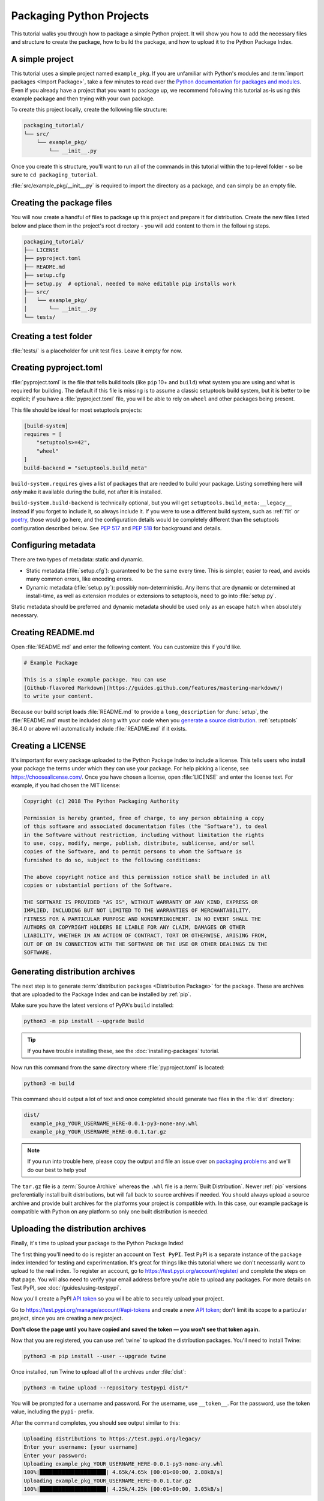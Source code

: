 Packaging Python Projects
=========================

This tutorial walks you through how to package a simple Python project. It will
show you how to add the necessary files and structure to create the package, how
to build the package, and how to upload it to the Python Package Index.


A simple project
----------------

This tutorial uses a simple project named ``example_pkg``. If you are unfamiliar
with Python's modules and :term:`import packages <Import Package>`, take a few
minutes to read over the `Python documentation for packages and modules`_. Even
if you already have a project that you want to package up, we recommend
following this tutorial as-is using this example package and then trying with
your own package.

To create this project locally, create the following file structure:

.. code-block:: text

    packaging_tutorial/
    └── src/
        └── example_pkg/
            └── __init__.py

Once you create this structure, you'll want to run all of the commands in this
tutorial within the top-level folder - so be sure to ``cd packaging_tutorial``.

:file:`src/example_pkg/__init__.py` is required to import the directory as a package,
and can simply be an empty file.

.. _Python documentation for packages and modules:
    https://docs.python.org/3/tutorial/modules.html#packages


Creating the package files
--------------------------

You will now create a handful of files to package up this project and prepare it
for distribution. Create the new files listed below and place them in the
project's root directory - you will add content to them in the following steps.

.. code-block:: text

    packaging_tutorial/
    ├── LICENSE
    ├── pyproject.toml
    ├── README.md
    ├── setup.cfg
    ├── setup.py  # optional, needed to make editable pip installs work
    ├── src/
    │   └── example_pkg/
    │       └── __init__.py
    └── tests/


Creating a test folder
----------------------

:file:`tests/` is a placeholder for unit test files. Leave it empty for now.


Creating pyproject.toml
-----------------------

:file:`pyproject.toml` is the file that tells build tools (like ``pip`` 10+ and
``build``) what system you are using and what is required for building. The
default if this file is missing is to assume a classic setuptools build system,
but it is better to be explicit; if you have a :file:`pyproject.toml` file, you
will be able to rely on ``wheel`` and other packages being present.

This file should be ideal for most setuptools projects:


.. code-block:: toml

    [build-system]
    requires = [
        "setuptools>=42",
        "wheel"
    ]
    build-backend = "setuptools.build_meta"


``build-system.requires`` gives a list of packages that are needed to build your
package. Listing something here will *only* make it available during the build,
not after it is installed.

``build-system.build-backend`` is technically optional, but you will get
``setuptools.build_meta:__legacy__`` instead if you forget to include it, so
always include it. If you were to use a different build system, such as
:ref:`flit` or `poetry`_, those would go here, and the configuration details
would be completely different than the setuptools configuration described
below. See :pep:`517` and :pep:`518` for background and details.


Configuring metadata
--------------------

There are two types of metadata: static and dynamic.

* Static metadata (:file:`setup.cfg`): guaranteed to be the same every time. This is
  simpler, easier to read, and avoids many common errors, like encoding errors.
* Dynamic metadata (:file:`setup.py`): possibly non-deterministic. Any items that are
  dynamic or determined at install-time, as well as extension modules or
  extensions to setuptools, need to go into :file:`setup.py`.

Static metadata should be preferred and dynamic metadata should be used only as
an escape hatch when absolutely necessary.


.. tab:: setup.cfg (static)

    :file:`setup.cfg` is the configuration file for :ref:`setuptools`. It tells
    setuptools about your package (such as the name and version) as well as which
    code files to include. Eventually much of this configuration may be able to move
    to :file:`pyproject.toml`.

    Open :file:`setup.cfg` and enter the following content. Update the package name
    to include your username (for example, ``example-pkg-theacodes``), this ensures
    that you have a unique package name and that your package doesn't conflict with
    packages uploaded by other people following this tutorial.

    .. code-block:: python

        [metadata]
        # replace with your username:
        name = example-pkg-YOUR-USERNAME-HERE
        version = 0.0.1
        author = Example Author
        author_email = author@example.com
        description = A small example package
        long_description = file: README.md
        long_description_content_type = text/markdown
        url = https://github.com/pypa/sampleproject
        project_urls =
            Bug Tracker = https://github.com/pypa/sampleproject/issues
        classifiers =
            Programming Language :: Python :: 3
            License :: OSI Approved :: MIT License
            Operating System :: OS Independent

        [options]
        package_dir =
            = src
        packages = find:
        python_requires = >=3.6

        [options.packages.find]
        where = src

    There are a `variety of metadata and options
    <https://setuptools.readthedocs.io/en/latest/userguide/declarative_config.html>`_
    supported here. This is in configparser format; do not place quotes around values.
    This example package uses a relatively minimal set of metadata:

    - ``name`` is the *distribution name* of your package. This can be any name as
      long as only contains letters, numbers, ``_`` , and ``-``. It also must not
      already be taken on pypi.org. **Be sure to update this with your username,**
      as this ensures you won't try to upload a package with the same name as one
      which already exists when you upload the package.
    - ``version`` is the package version. See :pep:`440` for more details on
      versions. You can use ``file:`` or ``attr:`` directives to read from a file or
      package attribute (simple attributes do not require import).
    - ``author`` and ``author_email`` are used to identify the author of the
      package.
    - ``description`` is a short, one-sentence summary of the package.
    - ``long_description`` is a detailed description of the package. This is
      shown on the package detail page on the Python Package Index. In
      this case, the long description is loaded from :file:`README.md` which is
      a common pattern, using the ``file:`` directive.
    - ``long_description_content_type`` tells the index what type of markup is
      used for the long description. In this case, it's Markdown.
    - ``url`` is the URL for the homepage of the project. For many projects, this
      will just be a link to GitHub, GitLab, Bitbucket, or similar code hosting
      service.
    - ``project_urls`` lets you list any number of extra links to show on PyPI.
      Generally this could be to documentation, issue trackers, etc.
    - ``classifiers`` gives the index and :ref:`pip` some additional metadata
      about your package. In this case, the package is only compatible with Python
      3, is licensed under the MIT license, and is OS-independent. You should
      always include at least which version(s) of Python your package works on,
      which license your package is available under, and which operating systems
      your package will work on. For a complete list of classifiers, see
      https://pypi.org/classifiers/.

    In the options category, we have controls for setuptools itself:

    - ``package_dir`` is a mapping of package names and directories.
      An empty package name represents the "root package" --- the directory in
      the project that contains all Python source files for the package --- so
      in this case the ``src`` directory is designated the root package.
    - ``packages`` is a list of all Python :term:`import packages <Import
      Package>` that should be included in the :term:`Distribution Package`.
      Instead of listing each package manually, we can use the ``find:`` directive
      to automatically discover all packages and subpackages and
      ``options.packages.find`` to specify the ``package_dir`` to use. In this
      case, the list of packages will be ``example_pkg`` as that's the only
      package present.
    - ``python_requires`` gives the versions of Python supported by your
      project. Installers like pip will look back though older versions of
      packages until it finds one that has a matching Python version.

    There are many more than the ones mentioned here. See
    :doc:`/guides/distributing-packages-using-setuptools` for more details.

    If you create a :file:`setup.py` file, this will enable direct interaction
    with :file:`setup.py` (which generally should be avoided), and editable
    installs. This file used to be required, but can be omitted in modern
    setuptools.

    .. warning::

        If you include the file, you **must have** a call to :func:`setup()` in it,
        even if there are no arguments:

        .. code-block:: python

           import setuptools

           setuptools.setup()

    Anything you set in :file:`setup.cfg` can instead be set via keyword argument to
    :func:`setup()`; this enables computed values to be used. You will also need
    :func:`setup()` for setting up extension modules for compilation. Currently,
    having this file also is required if you want to use editable installs with pip.


.. tab:: setup.py (dynamic)

    :file:`setup.py` is the build script for :ref:`setuptools`. It tells setuptools
    about your package (such as the name and version) as well as which code files
    to include.

    Open :file:`setup.py` and enter the following content. Update the package name
    to include your username (for example, ``example-pkg-theacodes``), this ensures
    that you have a unique package name and that your package doesn't conflict with
    packages uploaded by other people following this tutorial.

    .. code-block:: python

        import setuptools

        with open("README.md", "r", encoding="utf-8") as fh:
            long_description = fh.read()

        setuptools.setup(
            name="example-pkg-YOUR-USERNAME-HERE", # Replace with your own username
            version="0.0.1",
            author="Example Author",
            author_email="author@example.com",
            description="A small example package",
            long_description=long_description,
            long_description_content_type="text/markdown",
            url="https://github.com/pypa/sampleproject",
            project_urls={
                "Bug Tracker": "https://github.com/pypa/sampleproject/issues",
            },
            classifiers=[
                "Programming Language :: Python :: 3",
                "License :: OSI Approved :: MIT License",
                "Operating System :: OS Independent",
            ],
            package_dir={"": "src"},
            packages=setuptools.find_packages(where="src"),
            python_requires=">=3.6",
        )


    :func:`setup` takes several arguments. This example package uses a relatively
    minimal set:

    - ``name`` is the *distribution name* of your package. This can be any name as
      long as only contains letters, numbers, ``_`` , and ``-``. It also must not
      already be taken on pypi.org. **Be sure to update this with your username,**
      as this ensures you won't try to upload a package with the same name as one
      which already exists when you upload the package.
    - ``version`` is the package version see :pep:`440` for more details on
      versions.
    - ``author`` and ``author_email`` are used to identify the author of the
      package.
    - ``description`` is a short, one-sentence summary of the package.
    - ``long_description`` is a detailed description of the package. This is
      shown on the package detail page on the Python Package Index. In
      this case, the long description is loaded from :file:`README.md` which is
      a common pattern.
    - ``long_description_content_type`` tells the index what type of markup is
      used for the long description. In this case, it's Markdown.
    - ``url`` is the URL for the homepage of the project. For many projects, this
      will just be a link to GitHub, GitLab, Bitbucket, or similar code hosting
      service.
    - ``project_urls`` lets you list any number of extra links to show on PyPI.
      Generally this could be to documentation, issue trackers, etc.
    - ``classifiers`` gives the index and :ref:`pip` some additional metadata
      about your package. In this case, the package is only compatible with Python
      3, is licensed under the MIT license, and is OS-independent. You should
      always include at least which version(s) of Python your package works on,
      which license your package is available under, and which operating systems
      your package will work on. For a complete list of classifiers, see
      https://pypi.org/classifiers/.
    - ``package_dir`` is a dictionary with package names for keys and directories
      for values. An empty package name represents the "root package" --- the
      directory in the project that contains all Python source files for the
      package --- so in this case the ``src`` directory is designated the root
      package.
    - ``packages`` is a list of all Python :term:`import packages <Import
      Package>` that should be included in the :term:`Distribution Package`.
      Instead of listing each package manually, we can use :func:`find_packages`
      to automatically discover all packages and subpackages under ``package_dir``.
      In this case, the list of packages will be ``example_pkg`` as that's the
      only package present.
    - ``python_requires`` gives the versions of Python supported by your
      project. Installers like pip will look back though older versions of
      packages until it finds one that has a matching Python version.

    There are many more than the ones mentioned here. See
    :doc:`/guides/distributing-packages-using-setuptools` for more details.

Creating README.md
------------------

Open :file:`README.md` and enter the following content. You can customize this
if you'd like.

.. code-block:: md

    # Example Package

    This is a simple example package. You can use
    [Github-flavored Markdown](https://guides.github.com/features/mastering-markdown/)
    to write your content.


Because our build script loads :file:`README.md` to provide a ``long_description``
for :func:`setup`, the :file:`README.md` must be included along with your code
when you `generate a source distribution <generating archives>`_.
:ref:`setuptools` 36.4.0 or above will automatically include :file:`README.md`
if it exists.


Creating a LICENSE
------------------

It's important for every package uploaded to the Python Package Index to include
a license. This tells users who install your package the terms under which they
can use your package. For help picking a license, see
https://choosealicense.com/. Once you have chosen a license, open
:file:`LICENSE` and enter the license text. For example, if you had chosen the
MIT license:

.. code-block:: text

    Copyright (c) 2018 The Python Packaging Authority

    Permission is hereby granted, free of charge, to any person obtaining a copy
    of this software and associated documentation files (the "Software"), to deal
    in the Software without restriction, including without limitation the rights
    to use, copy, modify, merge, publish, distribute, sublicense, and/or sell
    copies of the Software, and to permit persons to whom the Software is
    furnished to do so, subject to the following conditions:

    The above copyright notice and this permission notice shall be included in all
    copies or substantial portions of the Software.

    THE SOFTWARE IS PROVIDED "AS IS", WITHOUT WARRANTY OF ANY KIND, EXPRESS OR
    IMPLIED, INCLUDING BUT NOT LIMITED TO THE WARRANTIES OF MERCHANTABILITY,
    FITNESS FOR A PARTICULAR PURPOSE AND NONINFRINGEMENT. IN NO EVENT SHALL THE
    AUTHORS OR COPYRIGHT HOLDERS BE LIABLE FOR ANY CLAIM, DAMAGES OR OTHER
    LIABILITY, WHETHER IN AN ACTION OF CONTRACT, TORT OR OTHERWISE, ARISING FROM,
    OUT OF OR IN CONNECTION WITH THE SOFTWARE OR THE USE OR OTHER DEALINGS IN THE
    SOFTWARE.


.. _generating archives:

Generating distribution archives
--------------------------------

The next step is to generate :term:`distribution packages <Distribution
Package>` for the package. These are archives that are uploaded to the Package
Index and can be installed by :ref:`pip`.

Make sure you have the latest versions of PyPA's ``build`` installed:

.. code-block:: bash

    python3 -m pip install --upgrade build

.. tip:: If you have trouble installing these, see the
   :doc:`installing-packages` tutorial.

Now run this command from the same directory where :file:`pyproject.toml` is located:

.. code-block:: bash

    python3 -m build

This command should output a lot of text and once completed should generate two
files in the :file:`dist` directory:

.. code-block:: text

    dist/
      example_pkg_YOUR_USERNAME_HERE-0.0.1-py3-none-any.whl
      example_pkg_YOUR_USERNAME_HERE-0.0.1.tar.gz

.. note:: If you run into trouble here, please copy the output and file an issue
  over on `packaging problems`_ and we'll do our best to help you!

.. _packaging problems:
  https://github.com/pypa/packaging-problems/issues/new?title=Trouble+following+packaging+libraries+tutorial


The ``tar.gz`` file is a :term:`Source Archive` whereas the ``.whl`` file is a
:term:`Built Distribution`. Newer :ref:`pip` versions preferentially install
built distributions, but will fall back to source archives if needed. You
should always upload a source archive and provide built archives for the
platforms your project is compatible with. In this case, our example package is
compatible with Python on any platform so only one built distribution is needed.

Uploading the distribution archives
-----------------------------------

Finally, it's time to upload your package to the Python Package Index!

The first thing you'll need to do is register an account on ``Test PyPI``. Test
PyPI is a separate instance of the package index intended for testing and
experimentation. It's great for things like this tutorial where we don't
necessarily want to upload to the real index. To register an account, go to
https://test.pypi.org/account/register/ and complete the steps on that page.
You will also need to verify your email address before you're able to upload
any packages.  For more details on Test PyPI, see
:doc:`/guides/using-testpypi`.

Now you'll create a PyPI `API token`_ so you will be able to securely upload
your project.

Go to https://test.pypi.org/manage/account/#api-tokens and create a new
`API token`_; don't limit its scope to a particular project, since you
are creating a new project.

**Don't close the page until you have copied and saved the token — you
won't see that token again.**

.. _API token: https://test.pypi.org/help/#apitoken

Now that you are registered, you can use :ref:`twine` to upload the
distribution packages. You'll need to install Twine:

.. code-block:: bash

    python3 -m pip install --user --upgrade twine

Once installed, run Twine to upload all of the archives under :file:`dist`:

.. code-block:: bash

    python3 -m twine upload --repository testpypi dist/*

You will be prompted for a username and password. For the username,
use ``__token__``. For the password, use the token value, including
the ``pypi-`` prefix.

After the command completes, you should see output similar to this:

.. code-block:: bash

    Uploading distributions to https://test.pypi.org/legacy/
    Enter your username: [your username]
    Enter your password:
    Uploading example_pkg_YOUR_USERNAME_HERE-0.0.1-py3-none-any.whl
    100%|█████████████████████| 4.65k/4.65k [00:01<00:00, 2.88kB/s]
    Uploading example_pkg_YOUR_USERNAME_HERE-0.0.1.tar.gz
    100%|█████████████████████| 4.25k/4.25k [00:01<00:00, 3.05kB/s]


Once uploaded your package should be viewable on TestPyPI, for example,
https://test.pypi.org/project/example-pkg-YOUR-USERNAME-HERE


Installing your newly uploaded package
--------------------------------------

You can use :ref:`pip` to install your package and verify that it works.
Create a new :ref:`virtualenv` (see :doc:`/tutorials/installing-packages` for
detailed instructions) and install your package from TestPyPI:

.. code-block:: bash

    python3 -m pip install --index-url https://test.pypi.org/simple/ --no-deps example-pkg-YOUR-USERNAME-HERE

Make sure to specify your username in the package name!

pip should install the package from Test PyPI and the output should look
something like this:

.. code-block:: text

    Collecting example-pkg-YOUR-USERNAME-HERE
      Downloading https://test-files.pythonhosted.org/packages/.../example-pkg-YOUR-USERNAME-HERE-0.0.1-py3-none-any.whl
    Installing collected packages: example-pkg-YOUR-USERNAME-HERE
    Successfully installed example-pkg-YOUR-USERNAME-HERE-0.0.1

.. note:: This example uses ``--index-url`` flag to specify TestPyPI instead of
   live PyPI. Additionally, it specifies ``--no-deps``. Since TestPyPI doesn't
   have the same packages as the live PyPI, it's possible that attempting to
   install dependencies may fail or install something unexpected. While our
   example package doesn't have any dependencies, it's a good practice to avoid
   installing dependencies when using TestPyPI.

You can test that it was installed correctly by importing the package.
Run the Python interpreter (make sure you're still in your virtualenv):

.. code-block:: bash

    python

and from the interpreter shell import the package:

.. code-block:: python

    >>> import example_pkg

Note that the :term:`Import Package` is ``example_pkg`` regardless of what
name you gave your :term:`Distribution Package`
in :file:`setup.py` (in this case, ``example-pkg-YOUR-USERNAME-HERE``).

Next steps
----------

**Congratulations, you've packaged and distributed a Python project!**
✨ 🍰 ✨

Keep in mind that this tutorial showed you how to upload your package to Test
PyPI, which isn't a permanent storage. The Test system occasionally deletes
packages and accounts. It is best to use Test PyPI for testing and experiments
like this tutorial.

When you are ready to upload a real package to the Python Package Index you can
do much the same as you did in this tutorial, but with these important
differences:

* Choose a memorable and unique name for your package. You don't have to append
  your username as you did in the tutorial.
* Register an account on https://pypi.org - note that these are two separate
  servers and the login details from the test server are not shared with the
  main server.
* Use ``twine upload dist/*`` to upload your package and enter your credentials
  for the account you registered on the real PyPI.  Now that you're uploading
  the package in production, you don't need to specify ``--repository``; the
  package will upload to https://pypi.org/ by default.
* Install your package from the real PyPI using ``python3 -m pip install [your-package]``.

At this point if you want to read more on packaging Python libraries here are
some things you can do:

* Read more about using :ref:`setuptools` to package libraries in
  :doc:`/guides/distributing-packages-using-setuptools`.
* Read about :doc:`/guides/packaging-binary-extensions`.
* Consider alternatives to :ref:`setuptools` such as :ref:`flit`, `hatch`_,
  and `poetry`_.

.. _hatch: https://github.com/ofek/hatch
.. _poetry: https://python-poetry.org
